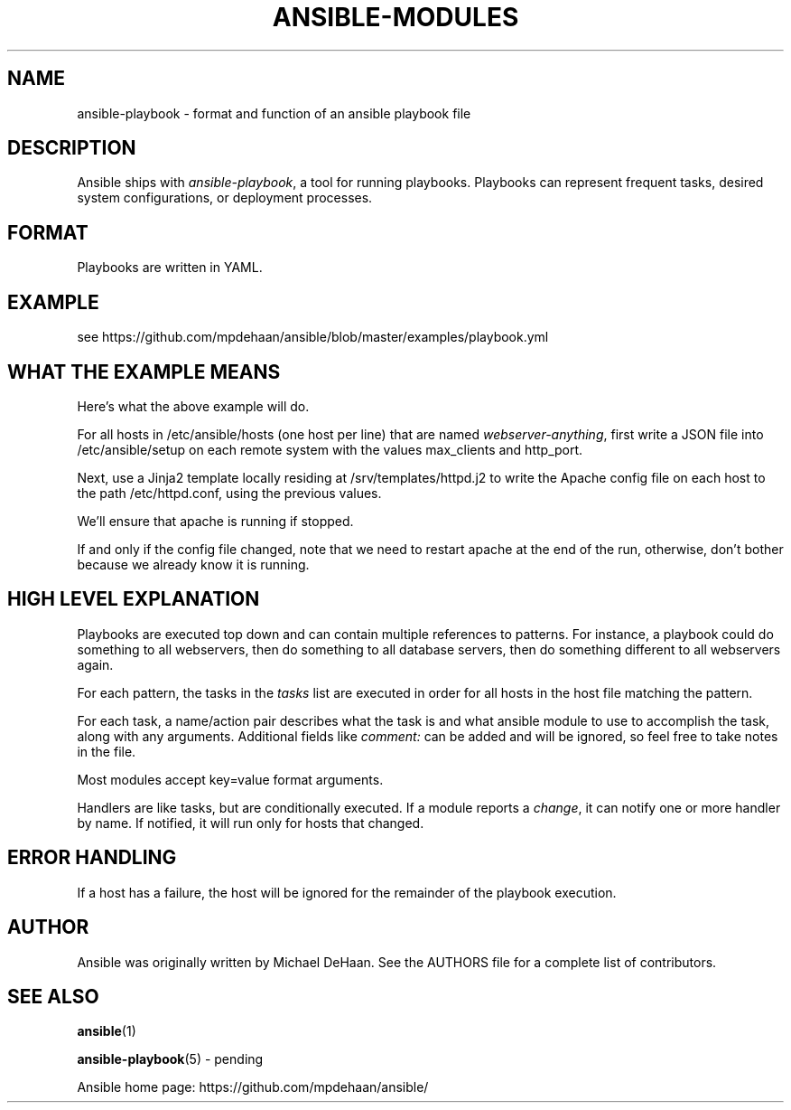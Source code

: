 '\" t
.\"     Title: ansible-modules
.\"    Author: [see the "AUTHOR" section]
.\" Generator: DocBook XSL Stylesheets v1.75.2 <http://docbook.sf.net/>
.\"      Date: 02/28/2012
.\"    Manual: System administration commands
.\"    Source: Ansible-playbook 0.0.1
.\"  Language: English
.\"
.TH "ANSIBLE\-MODULES" "5" "02/28/2012" "Ansible\-playbook 0\&.0\&.1" "System administration commands"
.\" -----------------------------------------------------------------
.\" * set default formatting
.\" -----------------------------------------------------------------
.\" disable hyphenation
.nh
.\" disable justification (adjust text to left margin only)
.ad l
.\" -----------------------------------------------------------------
.\" * MAIN CONTENT STARTS HERE *
.\" -----------------------------------------------------------------
.SH "NAME"
ansible-playbook \- format and function of an ansible playbook file
.SH "DESCRIPTION"
.sp
Ansible ships with \fIansible\-playbook\fR, a tool for running playbooks\&. Playbooks can represent frequent tasks, desired system configurations, or deployment processes\&.
.SH "FORMAT"
.sp
Playbooks are written in YAML\&.
.SH "EXAMPLE"
.sp
see https://github\&.com/mpdehaan/ansible/blob/master/examples/playbook\&.yml
.SH "WHAT THE EXAMPLE MEANS"
.sp
Here\(cqs what the above example will do\&.
.sp
For all hosts in /etc/ansible/hosts (one host per line) that are named \fIwebserver\-anything\fR, first write a JSON file into /etc/ansible/setup on each remote system with the values max_clients and http_port\&.
.sp
Next, use a Jinja2 template locally residing at /srv/templates/httpd\&.j2 to write the Apache config file on each host to the path /etc/httpd\&.conf, using the previous values\&.
.sp
We\(cqll ensure that apache is running if stopped\&.
.sp
If and only if the config file changed, note that we need to restart apache at the end of the run, otherwise, don\(cqt bother because we already know it is running\&.
.SH "HIGH LEVEL EXPLANATION"
.sp
Playbooks are executed top down and can contain multiple references to patterns\&. For instance, a playbook could do something to all webservers, then do something to all database servers, then do something different to all webservers again\&.
.sp
For each pattern, the tasks in the \fItasks\fR list are executed in order for all hosts in the host file matching the pattern\&.
.sp
For each task, a name/action pair describes what the task is and what ansible module to use to accomplish the task, along with any arguments\&. Additional fields like \fIcomment:\fR can be added and will be ignored, so feel free to take notes in the file\&.
.sp
Most modules accept key=value format arguments\&.
.sp
Handlers are like tasks, but are conditionally executed\&. If a module reports a \fIchange\fR, it can notify one or more handler by name\&. If notified, it will run only for hosts that changed\&.
.SH "ERROR HANDLING"
.sp
If a host has a failure, the host will be ignored for the remainder of the playbook execution\&.
.SH "AUTHOR"
.sp
Ansible was originally written by Michael DeHaan\&. See the AUTHORS file for a complete list of contributors\&.
.SH "SEE ALSO"
.sp
\fBansible\fR(1)
.sp
\fBansible\-playbook\fR(5) \- pending
.sp
Ansible home page: https://github\&.com/mpdehaan/ansible/
